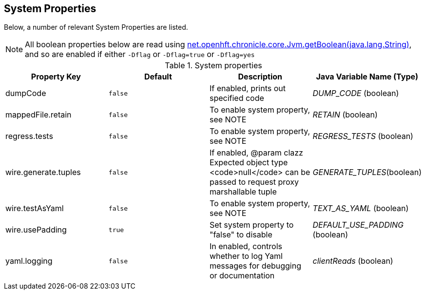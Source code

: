 == System Properties
Below, a number of relevant System Properties are listed.



NOTE: All boolean properties below are read using link:https://javadoc.io/static/net.openhft/chronicle-core/2.23ea13/net/openhft/chronicle/core/Jvm.html#getBoolean-java.lang.String-[net.openhft.chronicle.core.Jvm.getBoolean(java.lang.String)], and so are enabled if either `-Dflag` or `-Dflag=true` or `-Dflag=yes`


.System properties
[cols=4*, options="header"]
|===
| Property Key | Default | Description | Java Variable Name (Type)
| dumpCode | `false` | If enabled, prints out specified code | _DUMP_CODE_ (boolean)
| mappedFile.retain | `false` | To enable system property, see NOTE | _RETAIN_ (boolean)
| regress.tests | `false` | To enable system property, see NOTE | _REGRESS_TESTS_ (boolean)
| wire.generate.tuples | `false` | If enabled, @param clazz Expected object type <code>null</code> can be passed to request proxy marshallable tuple | _GENERATE_TUPLES_(boolean)
| wire.testAsYaml | `false` | To enable system property, see NOTE | _TEXT_AS_YAML_ (boolean)
| wire.usePadding | `true` | Set system property to "false" to disable | _DEFAULT_USE_PADDING_ (boolean)
| yaml.logging | `false` | In enabled, controls whether to log Yaml messages for debugging or documentation | _clientReads_ (boolean)
|===